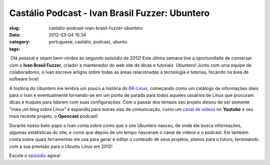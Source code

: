 Castálio Podcast - Ivan Brasil Fuzzer: Ubuntero
################################################
:slug: castalio-podcast-ivan-brasil-fuzzer-ubuntero
:date: 2012-03-04 15:34
:category:
:tags: portuguese, castálio, podcast, ubuntu

|Ivan Brasil Fuzzer: Ubuntero| Olá pessoal e sejam bem-vindos ao segundo
episódio de 2012! Esta última semana tive a oportunidade de conversar
com o **Ivan Brasil Fuzzer**, criador e mantenedor do web site de dicas
e tutoriais  Ubuntero! Junto com uma equipe de colaboradores, o Ivan
escreve artigos sobre todas as áreas relacionadas à tecnologia e
tutorias, focando na área de software livre!

A história do Ubuntero me lembra um pouco a história do
`BR-Linux <http://br-linux.org/>`__, começando como um catálogo de
informações úteis para o Ivan e eventualmente tornando-se em um ponto de
parada para todos aqueles usuários de Linux que procuram dicas e truques
para lidarem com suas configurações. Com o passar dos tempos seu projeto
deixou de ser somente “mais um blog sobre Linux” e expandiu para outras
vias de comunicação, como um `canal de
vídeos <http://www.youtube.com/user/ubunterobr?feature=watch>`__ no
**Youtube** e seu mais recente projeto, o **Opencast** podcast!

Durante nosso bate-papo o Ivan conta sobre como que o site Ubuntero
nasceu, de onde ele busca informações, algumas estatísticas do site, e
como que depois de um tempo nasceram o canal de vídeos e o podcast. Ele
também conta sobre quais ferramentas ele usa para gerar e editar o
conteúdo de seus projetos, planos para o futuro, terminando com a sua
previsão para o Ubuntu Linux em 2012!

Escute o
`episódio <http://www.castalio.info/ivan-brasil-fuzzer-ubuntero/>`__
agora!

.. |Ivan Brasil Fuzzer: Ubuntero| image:: http://www.castalio.info/wp-content/uploads/2012/03/ubuntero-257x300.jpg
   :target: http://www.castalio.info/wp-content/uploads/2012/03/ubuntero.jpg
